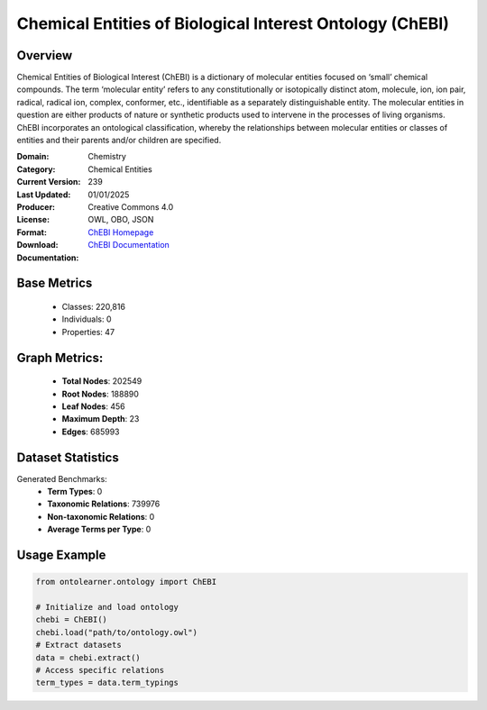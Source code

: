 Chemical Entities of Biological Interest Ontology (ChEBI)
=========================================================

Overview
-----------------
Chemical Entities of Biological Interest (ChEBI) is a dictionary of molecular entities
focused on ‘small’ chemical compounds. The term ‘molecular entity’ refers to any constitutionally
or isotopically distinct atom, molecule, ion, ion pair, radical, radical ion, complex, conformer, etc.,
identifiable as a separately distinguishable entity. The molecular entities in question
are either products of nature or synthetic products used to intervene in the processes of living organisms.
ChEBI incorporates an ontological classification, whereby the relationships between molecular entities
or classes of entities and their parents and/or children are specified.

:Domain: Chemistry
:Category: Chemical Entities
:Current Version: 239
:Last Updated: 01/01/2025
:Producer:
:License: Creative Commons 4.0
:Format: OWL, OBO, JSON
:Download: `ChEBI Homepage <https://www.ebi.ac.uk/chebi/>`_
:Documentation: `ChEBI Documentation <https://www.ebi.ac.uk/chebi>`_

Base Metrics
---------------
    - Classes: 220,816
    - Individuals: 0
    - Properties: 47

Graph Metrics:
------------------
    - **Total Nodes**: 202549
    - **Root Nodes**: 188890
    - **Leaf Nodes**: 456
    - **Maximum Depth**: 23
    - **Edges**: 685993

Dataset Statistics
-------------------
Generated Benchmarks:
    - **Term Types**: 0
    - **Taxonomic Relations**: 739976
    - **Non-taxonomic Relations**: 0
    - **Average Terms per Type**: 0

Usage Example
------------------
.. code-block:: python

   from ontolearner.ontology import ChEBI

   # Initialize and load ontology
   chebi = ChEBI()
   chebi.load("path/to/ontology.owl")
   # Extract datasets
   data = chebi.extract()
   # Access specific relations
   term_types = data.term_typings

